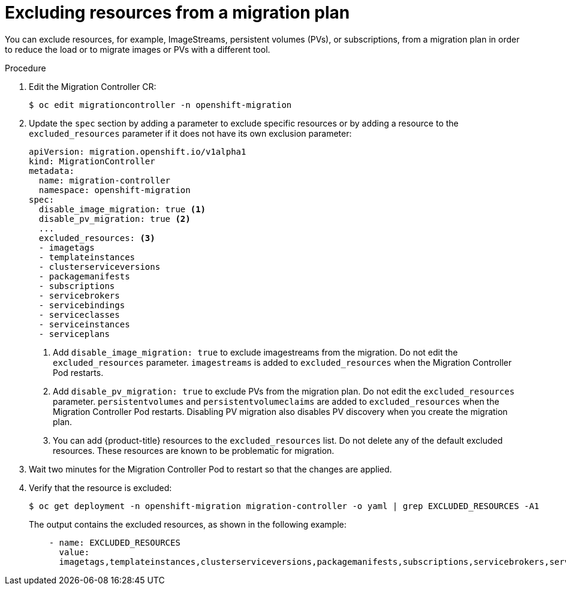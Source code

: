 // Module included in the following assemblies:
// * migration/migrating_3_4/migrating-applications-with-cam-3-4.adoc
// * migration/migrating_4_1_4/migrating-applications-with-cam-4-1-4.adoc
// * migration/migrating_4_2_4/migrating-applications-with-cam-4-2-4.adoc
[id='migration-excluding-resources_{context}']
= Excluding resources from a migration plan

You can exclude resources, for example, ImageStreams, persistent volumes (PVs), or subscriptions, from a migration plan in order to reduce the load or to migrate images or PVs with a different tool.

.Procedure

. Edit the Migration Controller CR:
+
[source,terminal]
----
$ oc edit migrationcontroller -n openshift-migration
----

. Update the `spec` section by adding a parameter to exclude specific resources or by adding a resource to the `excluded_resources` parameter if it does not have its own exclusion parameter:
+
[source,yaml]
----
apiVersion: migration.openshift.io/v1alpha1
kind: MigrationController
metadata:
  name: migration-controller
  namespace: openshift-migration
spec:
  disable_image_migration: true <1>
  disable_pv_migration: true <2>
  ...
  excluded_resources: <3>
  - imagetags
  - templateinstances
  - clusterserviceversions
  - packagemanifests
  - subscriptions
  - servicebrokers
  - servicebindings
  - serviceclasses
  - serviceinstances
  - serviceplans
----
<1> Add `disable_image_migration: true` to exclude imagestreams from the migration. Do not edit the `excluded_resources` parameter. `imagestreams` is added to `excluded_resources` when the Migration Controller Pod restarts.
<2> Add `disable_pv_migration: true` to exclude PVs from the migration plan. Do not edit the `excluded_resources` parameter. `persistentvolumes` and `persistentvolumeclaims` are added to `excluded_resources` when the Migration Controller Pod restarts. Disabling PV migration also disables PV discovery when you create the migration plan.
<3> You can add {product-title} resources to the `excluded_resources` list. Do not delete any of the default excluded resources. These resources are known to be problematic for migration.

. Wait two minutes for the Migration Controller Pod to restart so that the changes are applied.

. Verify that the resource is excluded:
+
[source,terminal]
----
$ oc get deployment -n openshift-migration migration-controller -o yaml | grep EXCLUDED_RESOURCES -A1
----
+
The output contains the excluded resources, as shown in the following example:
+
[source,yaml]
----
    - name: EXCLUDED_RESOURCES
      value:
      imagetags,templateinstances,clusterserviceversions,packagemanifests,subscriptions,servicebrokers,servicebindings,serviceclasses,serviceinstances,serviceplans,imagestreams,persistentvolumes,persistentvolumeclaims
----
